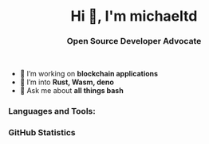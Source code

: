 #+author: michaeltd
#+date: <2020-10-12 Mon>

#+html: <h1 align="center">Hi 👋, I'm michaeltd</h1>

#+html: <h3 align="center">Open Source Developer Advocate</h3>

#+html: <p align='center'>
#+html: <a href="https://michaeltd.netlify.com/"><img height="30" src="https://github.com/michaeltd/michaeltd/blob/master/blog.png?raw=true"></a>
#+html: <a href="https://twitter.com/tsouchlarakismd"><img height="30" src="https://github.com/michaeltd/michaeltd/blob/master/twitter.png?raw=true"></a>&nbsp;&nbsp;
#+html: <a href="https://www.linkedin.com/in/michaeltd/"><img height="30" src="https://github.com/michaeltd/michaeltd/blob/master/linkedin.png?raw=true"></a>&nbsp;&nbsp;
#+html: <a href="mailto:tsouchlarakis@tutanota.com"><img height="30" src="https://github.com/michaeltd/michaeltd/blob/master/mail.png?raw=true"></a>&nbsp;&nbsp;
#+html: </p>

#+html: <p align="center"> <img src="https://komarev.com/ghpvc/?username=michaeltd&color=orange&style=plastic" alt="michaeltd" /></p>

# #+html: <!-- <p align="center"> <a href="https://github.com/ryo-ma/github-profile-trophy"><img src="https://github-profile-trophy.vercel.app/?username=michaeltd" alt="michaeltd" /></a> </p> -->

- 🔭 I’m working on *blockchain applications*
- 🌱 I’m into *Rust, Wasm, deno*
- 💬 Ask me about *all things bash*

*** Languages and Tools:
  #+html: <img src="https://github-readme-stats.vercel.app/api/top-langs/?username=michaeltd&layout=compact" alt="michaeltd" />

*** GitHub Statistics
  #+html: <img src="https://github-readme-stats.vercel.app/api?username=michaeltd&show_icons=true" alt="michaeltd" />

#+html: <a href="https://github.com/anuraghazra/github-readme-stats"><img align="center" src="https://github-readme-stats.vercel.app/api/pin/?username=anuraghazra&repo=github-readme-stats" /></a>
#+html: <a href="https://github.com/anuraghazra/convoychat"><img align="center" src="https://github-readme-stats.vercel.app/api/pin/?username=anuraghazra&repo=convoychat" /></a>
